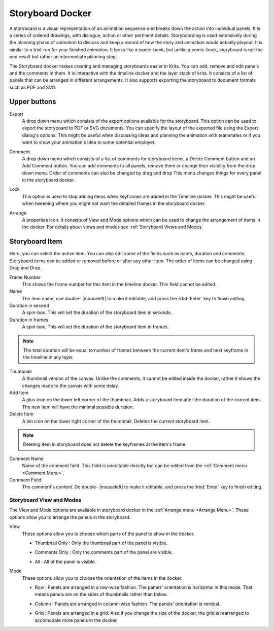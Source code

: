 .. meta::
   :description:
        Overview of the storyboard docker.

.. metadata-placeholder

   :authors: - Saurabh Kumar <saurabhk660@gmail.com>
   :license: GNU free documentation license 1.3 or later.

.. index:: ! Storyboard, Storyboarding
.. _storyboard_docker:

=================
Storyboard Docker
=================

.. image:: /images/dockers/Storyboard_thumbnailonly_view.png

A storyboard is a visual representation of an animation sequence and breaks down the 
action into individual panels. It is a series of ordered drawings, with dialogue, 
action or other pertinent details. Storybaording is used extensively during the 
planning phase of animation to discuss and keep a record of how the story and animation 
would actually playout. It is similar to a trial-run for your finished animation. It looks 
like a comic-book, but unlike a comic-book, storyboard is not the end result but rather an 
intermediate planning step. 

The Storyboard docker makes creating and managing storyboards easier in Krita. You can 
add, remove and edit panels and the comments in them. It is interactive with the timeline
docker and the layer stack of krita. It consists of a list of panels that can be arranged 
in different arrangements. It also supports exporting the storyboard to document formats 
such as PDF and SVG.

Upper buttons
-------------

.. image:: /images/dockers/Storyboard_uper_buttons.png

Export
    A drop down menu which consists of the export options available for the storyboard.
    This option can be used to export the storyboard to PDF or SVG documents. You can specify
    the layout of the exported file using the Export dialog's options. This might be useful 
    when discussing ideas and planning the animation with teammates or if you want to show 
    your animation's idea to some potential employer.

.. _Comment Menu:

Comment
    A drop down menu which consists of a list of comments for storyboard items, a Delete 
    Comment button and an Add Comment button. You can add comments to all panels, remove them
    or change their visiblity from the drop down menu. Order of comments can also be changed by 
    drag and drop This menu changes things for every panel in the storyboard docker.

    .. image:: /images/dockers/Storyboard_comment.png

Lock
    This option is used to stop adding items when keyframes are added in the Timeline docker.
    This might be useful when tweening where you might not want the detailed frames in the storyboard docker.  

.. _Arrange Menu:

Arrange
    A properties icon. It consists of View and Mode options which can be used to change the arrangement of items in the docker.
    For details about views and modes see :ref:`Storyboard Views and Modes`

    .. image:: /images/dockers/Storyboard_arrange.png

Storyboard Item
--------------------

Here, you can select the active item. You can also edit some of the fields such as name, duration and comments. Storyboard items can be added or removed before or after any other item. The order of items can be changed using Drag and Drop.

Frame Number 
    This shows the frame number for this item in the timeline docker. This field cannot be edited.
Name
    The item name, use double- |mouseleft| to make it editable, and press the :kbd:`Enter` key to finish editing.
Duration in second
    A spin-box. This will set the duration of the storyboard item in seconds.
Duration in frames
    A spin-box. This will set the duration of the storyboard item in frames.

.. note::
    The total duration will be equal to number of frames between the current item's frame and next keyframe in the timeline in any layer.

Thumbnail
    A thumbnail version of the canvas. Unlike the comments, it cannot be edited inside the docker, rather it shows the changes made to the canvas with some delay.
Add Item
    A plus icon on the lower left corner of the thumbnail. Adds a storyboard item after the duration of the current item. The new item will have the minimal possible duration.
Delete Item
    A bin icon on the lower right corner of the thumbnail. Deletes the current storyboard item.

.. note::
    Deleting item in storyboard does not delete the keyframes at the item's frame.

Comment Name
    Name of the comment field. This field is uneditable directly but can be edited from the :ref:`Comment menu <Comment Menu>`.
Comment Field
    The comment's content. Do double- |mouseleft| to make it editable, and press the :kbd:`Enter` key to finish editing.


.. _Storyboard Views and Modes:

Storyboard View and Modes
=========================
The View and Mode options are available in storyboard docker in the :ref:`Arrange menu <Arrange Menu>`.
These options allow you to arrange the panels in the storyboard.

View
    These options allow you to choose which parts of the panel to show in the docker.

    * Thumbnail Only : Only the thumbnail part of the panel is visible.

    .. image:: /images/dockers/Storyboard_thumbnailonly_view.png

    * Comments Only : Only the comments part of the panel are visible.

    .. image:: /images/dockers/Storyboard_commentonly_view.png

    * All : All of the panel is visible.

    .. image:: /images/dockers/Storyboard_grid_mode.png

Mode
    These options allow you to choose the orientation of the items in the docker.

    * Row : Panels are arranged in a row-wise fashion. The panels' orientation is horizontal in this mode. That means panels are on the sides of thumbnails rather than below.

    .. image:: /images/dockers/Storyboard_row_mode.png

    * Column : Panels are arranged in column-wise fashion. The panels' orientation is vertical.

    .. image:: /images/dockers/Storyboard_column_mode.png

    * Grid : Panels are arranged in a grid. Also if you change the size of the docker, the grid is rearranged to accomodate more panels in the docker.

    .. image:: /images/dockers/Storyboard_grid_mode.png
